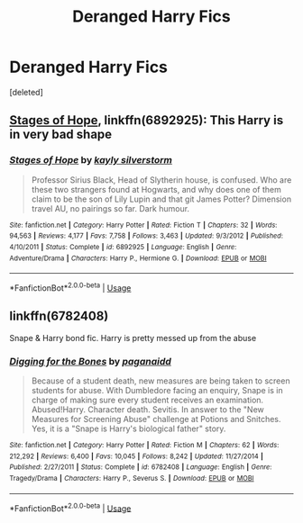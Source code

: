 #+TITLE: Deranged Harry Fics

* Deranged Harry Fics
:PROPERTIES:
:Score: 2
:DateUnix: 1570833493.0
:DateShort: 2019-Oct-12
:FlairText: Recommendation
:END:
[deleted]


** [[https://www.fanfiction.net/s/6892925/1/Stages-of-Hope][Stages of Hope]], linkffn(6892925): This Harry is in very bad shape
:PROPERTIES:
:Author: InquisitorCOC
:Score: 3
:DateUnix: 1570839460.0
:DateShort: 2019-Oct-12
:END:

*** [[https://www.fanfiction.net/s/6892925/1/][*/Stages of Hope/*]] by [[https://www.fanfiction.net/u/291348/kayly-silverstorm][/kayly silverstorm/]]

#+begin_quote
  Professor Sirius Black, Head of Slytherin house, is confused. Who are these two strangers found at Hogwarts, and why does one of them claim to be the son of Lily Lupin and that git James Potter? Dimension travel AU, no pairings so far. Dark humour.
#+end_quote

^{/Site/:} ^{fanfiction.net} ^{*|*} ^{/Category/:} ^{Harry} ^{Potter} ^{*|*} ^{/Rated/:} ^{Fiction} ^{T} ^{*|*} ^{/Chapters/:} ^{32} ^{*|*} ^{/Words/:} ^{94,563} ^{*|*} ^{/Reviews/:} ^{4,177} ^{*|*} ^{/Favs/:} ^{7,758} ^{*|*} ^{/Follows/:} ^{3,463} ^{*|*} ^{/Updated/:} ^{9/3/2012} ^{*|*} ^{/Published/:} ^{4/10/2011} ^{*|*} ^{/Status/:} ^{Complete} ^{*|*} ^{/id/:} ^{6892925} ^{*|*} ^{/Language/:} ^{English} ^{*|*} ^{/Genre/:} ^{Adventure/Drama} ^{*|*} ^{/Characters/:} ^{Harry} ^{P.,} ^{Hermione} ^{G.} ^{*|*} ^{/Download/:} ^{[[http://www.ff2ebook.com/old/ffn-bot/index.php?id=6892925&source=ff&filetype=epub][EPUB]]} ^{or} ^{[[http://www.ff2ebook.com/old/ffn-bot/index.php?id=6892925&source=ff&filetype=mobi][MOBI]]}

--------------

*FanfictionBot*^{2.0.0-beta} | [[https://github.com/tusing/reddit-ffn-bot/wiki/Usage][Usage]]
:PROPERTIES:
:Author: FanfictionBot
:Score: 1
:DateUnix: 1570839474.0
:DateShort: 2019-Oct-12
:END:


** linkffn(6782408)

Snape & Harry bond fic. Harry is pretty messed up from the abuse
:PROPERTIES:
:Author: Heegner
:Score: 2
:DateUnix: 1570887019.0
:DateShort: 2019-Oct-12
:END:

*** [[https://www.fanfiction.net/s/6782408/1/][*/Digging for the Bones/*]] by [[https://www.fanfiction.net/u/1930591/paganaidd][/paganaidd/]]

#+begin_quote
  Because of a student death, new measures are being taken to screen students for abuse. With Dumbledore facing an enquiry, Snape is in charge of making sure every student receives an examination. Abused!Harry. Character death. Sevitis. In answer to the "New Measures for Screening Abuse" challenge at Potions and Snitches. Yes, it is a "Snape is Harry's biological father" story.
#+end_quote

^{/Site/:} ^{fanfiction.net} ^{*|*} ^{/Category/:} ^{Harry} ^{Potter} ^{*|*} ^{/Rated/:} ^{Fiction} ^{M} ^{*|*} ^{/Chapters/:} ^{62} ^{*|*} ^{/Words/:} ^{212,292} ^{*|*} ^{/Reviews/:} ^{6,400} ^{*|*} ^{/Favs/:} ^{10,045} ^{*|*} ^{/Follows/:} ^{8,242} ^{*|*} ^{/Updated/:} ^{11/27/2014} ^{*|*} ^{/Published/:} ^{2/27/2011} ^{*|*} ^{/Status/:} ^{Complete} ^{*|*} ^{/id/:} ^{6782408} ^{*|*} ^{/Language/:} ^{English} ^{*|*} ^{/Genre/:} ^{Tragedy/Drama} ^{*|*} ^{/Characters/:} ^{Harry} ^{P.,} ^{Severus} ^{S.} ^{*|*} ^{/Download/:} ^{[[http://www.ff2ebook.com/old/ffn-bot/index.php?id=6782408&source=ff&filetype=epub][EPUB]]} ^{or} ^{[[http://www.ff2ebook.com/old/ffn-bot/index.php?id=6782408&source=ff&filetype=mobi][MOBI]]}

--------------

*FanfictionBot*^{2.0.0-beta} | [[https://github.com/tusing/reddit-ffn-bot/wiki/Usage][Usage]]
:PROPERTIES:
:Author: FanfictionBot
:Score: 1
:DateUnix: 1570887030.0
:DateShort: 2019-Oct-12
:END:
